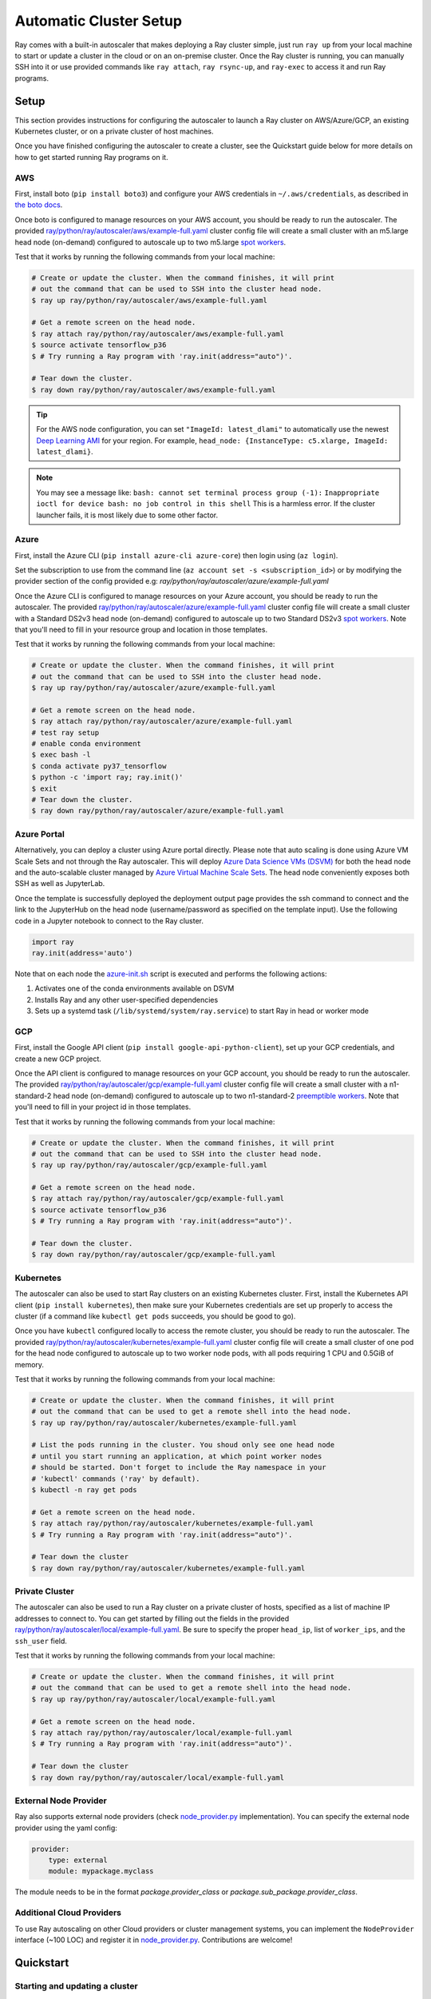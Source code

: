 .. _ref-automatic-cluster:

Automatic Cluster Setup
=======================

Ray comes with a built-in autoscaler that makes deploying a Ray cluster simple, just run ``ray up`` from your local machine to start or update a cluster in the cloud or on an on-premise cluster. Once the Ray cluster is running, you can manually SSH into it or use provided commands like ``ray attach``, ``ray rsync-up``, and ``ray-exec`` to access it and run Ray programs.

Setup
-----

This section provides instructions for configuring the autoscaler to launch a Ray cluster on AWS/Azure/GCP, an existing Kubernetes cluster, or on a private cluster of host machines.

Once you have finished configuring the autoscaler to create a cluster, see the Quickstart guide below for more details on how to get started running Ray programs on it.

AWS
~~~

First, install boto (``pip install boto3``) and configure your AWS credentials in ``~/.aws/credentials``,
as described in `the boto docs <http://boto3.readthedocs.io/en/latest/guide/configuration.html>`__.

Once boto is configured to manage resources on your AWS account, you should be ready to run the autoscaler. The provided `ray/python/ray/autoscaler/aws/example-full.yaml <https://github.com/ray-project/ray/tree/master/python/ray/autoscaler/aws/example-full.yaml>`__ cluster config file will create a small cluster with an m5.large head node (on-demand) configured to autoscale up to two m5.large `spot workers <https://aws.amazon.com/ec2/spot/>`__.

Test that it works by running the following commands from your local machine:

.. code-block:: bash

    # Create or update the cluster. When the command finishes, it will print
    # out the command that can be used to SSH into the cluster head node.
    $ ray up ray/python/ray/autoscaler/aws/example-full.yaml

    # Get a remote screen on the head node.
    $ ray attach ray/python/ray/autoscaler/aws/example-full.yaml
    $ source activate tensorflow_p36
    $ # Try running a Ray program with 'ray.init(address="auto")'.

    # Tear down the cluster.
    $ ray down ray/python/ray/autoscaler/aws/example-full.yaml

.. tip:: For the AWS node configuration, you can set ``"ImageId: latest_dlami"`` to automatically use the newest `Deep Learning AMI <https://aws.amazon.com/machine-learning/amis/>`_ for your region. For example, ``head_node: {InstanceType: c5.xlarge, ImageId: latest_dlami}``.

.. note:: You may see a message like: ``bash: cannot set terminal process group (-1):`` ``Inappropriate ioctl for device bash: no job control in this shell`` This is a harmless error. If the cluster launcher fails, it is most likely due to some other factor.

Azure
~~~~~

First, install the Azure CLI (``pip install azure-cli azure-core``) then login using (``az login``).

Set the subscription to use from the command line (``az account set -s <subscription_id>``) or by modifying the provider section of the config provided e.g: `ray/python/ray/autoscaler/azure/example-full.yaml`

Once the Azure CLI is configured to manage resources on your Azure account, you should be ready to run the autoscaler. The provided `ray/python/ray/autoscaler/azure/example-full.yaml <https://github.com/ray-project/ray/tree/master/python/ray/autoscaler/azure/example-full.yaml>`__ cluster config file will create a small cluster with a Standard DS2v3 head node (on-demand) configured to autoscale up to two Standard DS2v3 `spot workers <https://docs.microsoft.com/en-us/azure/virtual-machines/windows/spot-vms>`__. Note that you'll need to fill in your resource group and location in those templates.

Test that it works by running the following commands from your local machine:

.. code-block:: bash

    # Create or update the cluster. When the command finishes, it will print
    # out the command that can be used to SSH into the cluster head node.
    $ ray up ray/python/ray/autoscaler/azure/example-full.yaml

    # Get a remote screen on the head node.
    $ ray attach ray/python/ray/autoscaler/azure/example-full.yaml
    # test ray setup
    # enable conda environment
    $ exec bash -l
    $ conda activate py37_tensorflow
    $ python -c 'import ray; ray.init()'
    $ exit
    # Tear down the cluster.
    $ ray down ray/python/ray/autoscaler/azure/example-full.yaml

Azure Portal
~~~~~~~~~~~~

Alternatively, you can deploy a cluster using Azure portal directly. Please note that auto scaling is done using Azure VM Scale Sets and not through
the Ray autoscaler. This will deploy `Azure Data Science VMs (DSVM) <https://azure.microsoft.com/en-us/services/virtual-machines/data-science-virtual-machines/>`_
for both the head node and the auto-scalable cluster managed by `Azure Virtual Machine Scale Sets <https://azure.microsoft.com/en-us/services/virtual-machine-scale-sets/>`_.
The head node conveniently exposes both SSH as well as JupyterLab.

.. image:: https://aka.ms/deploytoazurebutton
   :target: https://portal.azure.com/#create/Microsoft.Template/uri/https%3A%2F%2Fraw.githubusercontent.com%2Fray-project%2Fray%2Fmaster%2Fdoc%2Fazure%2Fazure-ray-template.json
   :alt: Deploy to Azure

Once the template is successfully deployed the deployment output page provides the ssh command to connect and the link to the JupyterHub on the head node (username/password as specified on the template input).
Use the following code in a Jupyter notebook to connect to the Ray cluster.

.. code-block:: python

    import ray
    ray.init(address='auto')

Note that on each node the `azure-init.sh <https://github.com/ray-project/ray/blob/master/doc/azure/azure-init.sh>`_ script is executed and performs the following actions:

1. Activates one of the conda environments available on DSVM
2. Installs Ray and any other user-specified dependencies
3. Sets up a systemd task (``/lib/systemd/system/ray.service``) to start Ray in head or worker mode

GCP
~~~

First, install the Google API client (``pip install google-api-python-client``), set up your GCP credentials, and create a new GCP project.

Once the API client is configured to manage resources on your GCP account, you should be ready to run the autoscaler. The provided `ray/python/ray/autoscaler/gcp/example-full.yaml <https://github.com/ray-project/ray/tree/master/python/ray/autoscaler/gcp/example-full.yaml>`__ cluster config file will create a small cluster with a n1-standard-2 head node (on-demand) configured to autoscale up to two n1-standard-2 `preemptible workers <https://cloud.google.com/preemptible-vms/>`__. Note that you'll need to fill in your project id in those templates.

Test that it works by running the following commands from your local machine:

.. code-block:: bash

    # Create or update the cluster. When the command finishes, it will print
    # out the command that can be used to SSH into the cluster head node.
    $ ray up ray/python/ray/autoscaler/gcp/example-full.yaml

    # Get a remote screen on the head node.
    $ ray attach ray/python/ray/autoscaler/gcp/example-full.yaml
    $ source activate tensorflow_p36
    $ # Try running a Ray program with 'ray.init(address="auto")'.

    # Tear down the cluster.
    $ ray down ray/python/ray/autoscaler/gcp/example-full.yaml

Kubernetes
~~~~~~~~~~

The autoscaler can also be used to start Ray clusters on an existing Kubernetes cluster. First, install the Kubernetes API client (``pip install kubernetes``), then make sure your Kubernetes credentials are set up properly to access the cluster (if a command like ``kubectl get pods`` succeeds, you should be good to go).

Once you have ``kubectl`` configured locally to access the remote cluster, you should be ready to run the autoscaler. The provided `ray/python/ray/autoscaler/kubernetes/example-full.yaml <https://github.com/ray-project/ray/tree/master/python/ray/autoscaler/kubernetes/example-full.yaml>`__ cluster config file will create a small cluster of one pod for the head node configured to autoscale up to two worker node pods, with all pods requiring 1 CPU and 0.5GiB of memory.

Test that it works by running the following commands from your local machine:

.. code-block:: bash

    # Create or update the cluster. When the command finishes, it will print
    # out the command that can be used to get a remote shell into the head node.
    $ ray up ray/python/ray/autoscaler/kubernetes/example-full.yaml

    # List the pods running in the cluster. You shoud only see one head node
    # until you start running an application, at which point worker nodes
    # should be started. Don't forget to include the Ray namespace in your
    # 'kubectl' commands ('ray' by default).
    $ kubectl -n ray get pods

    # Get a remote screen on the head node.
    $ ray attach ray/python/ray/autoscaler/kubernetes/example-full.yaml
    $ # Try running a Ray program with 'ray.init(address="auto")'.

    # Tear down the cluster
    $ ray down ray/python/ray/autoscaler/kubernetes/example-full.yaml

Private Cluster
~~~~~~~~~~~~~~~

The autoscaler can also be used to run a Ray cluster on a private cluster of hosts, specified as a list of machine IP addresses to connect to. You can get started by filling out the fields in the provided `ray/python/ray/autoscaler/local/example-full.yaml <https://github.com/ray-project/ray/tree/master/python/ray/autoscaler/local/example-full.yaml>`__.
Be sure to specify the proper ``head_ip``, list of ``worker_ips``, and the ``ssh_user`` field.

Test that it works by running the following commands from your local machine:

.. code-block:: bash

    # Create or update the cluster. When the command finishes, it will print
    # out the command that can be used to get a remote shell into the head node.
    $ ray up ray/python/ray/autoscaler/local/example-full.yaml

    # Get a remote screen on the head node.
    $ ray attach ray/python/ray/autoscaler/local/example-full.yaml
    $ # Try running a Ray program with 'ray.init(address="auto")'.

    # Tear down the cluster
    $ ray down ray/python/ray/autoscaler/local/example-full.yaml

External Node Provider
~~~~~~~~~~~~~~~~~~~~~~

Ray also supports external node providers (check `node_provider.py <https://github.com/ray-project/ray/tree/master/python/ray/autoscaler/node_provider.py>`__ implementation).
You can specify the external node provider using the yaml config:

.. code-block:: yaml

    provider:
        type: external
        module: mypackage.myclass

The module needs to be in the format `package.provider_class` or `package.sub_package.provider_class`.

Additional Cloud Providers
~~~~~~~~~~~~~~~~~~~~~~~~~~

To use Ray autoscaling on other Cloud providers or cluster management systems, you can implement the ``NodeProvider`` interface (~100 LOC) and register it in `node_provider.py <https://github.com/ray-project/ray/tree/master/python/ray/autoscaler/node_provider.py>`__. Contributions are welcome!

Quickstart
----------

Starting and updating a cluster
~~~~~~~~~~~~~~~~~~~~~~~~~~~~~~~

When you run ``ray up`` with an existing cluster, the command checks if the local configuration differs from the applied configuration of the cluster. This includes any changes to synced files specified in the ``file_mounts`` section of the config. If so, the new files and config will be uploaded to the cluster. Following that, Ray services will be restarted.

You can also run ``ray up`` to restart a cluster if it seems to be in a bad state (this will restart all Ray services even if there are no config changes).

If you don't want the update to restart services (e.g., because the changes don't require a restart), pass ``--no-restart`` to the update call.

.. code-block:: bash

    # Replace '<your_backend>' with one of: 'aws', 'gcp', 'kubernetes', or 'local'.
    $ BACKEND=<your_backend>

    # Create or update the cluster.
    $ ray up ray/python/ray/autoscaler/$BACKEND/example-full.yaml

    # Reconfigure autoscaling behavior without interrupting running jobs.
    $ ray up ray/python/ray/autoscaler/$BACKEND/example-full.yaml \
        --max-workers=N --no-restart

    # Tear down the cluster.
    $ ray down ray/python/ray/autoscaler/$BACKEND/example-full.yaml


Running commands on new and existing clusters
~~~~~~~~~~~~~~~~~~~~~~~~~~~~~~~~~~~~~~~~~~~~~

You can use ``ray exec`` to conveniently run commands on clusters. Note that scripts you run should connect to Ray via ``ray.init(address="auto")``.

.. code-block:: bash

    # Run a command on the cluster
    $ ray exec cluster.yaml 'echo "hello world"'

    # Run a command on the cluster, starting it if needed
    $ ray exec cluster.yaml 'echo "hello world"' --start

    # Run a command on the cluster, stopping the cluster after it finishes
    $ ray exec cluster.yaml 'echo "hello world"' --stop

    # Run a command on a new cluster called 'experiment-1', stopping it after
    $ ray exec cluster.yaml 'echo "hello world"' \
        --start --stop --cluster-name experiment-1

    # Run a command in a detached tmux session
    $ ray exec cluster.yaml 'echo "hello world"' --tmux

    # Run a command in a screen (experimental)
    $ ray exec cluster.yaml 'echo "hello world"' --screen

You can also use ``ray submit`` to execute Python scripts on clusters. This will ``rsync`` the designated file onto the cluster and execute it with the given arguments.

.. code-block:: bash

    # Run a Python script in a detached tmux session
    $ ray submit cluster.yaml --tmux --start --stop tune_experiment.py


Attaching to a running cluster
~~~~~~~~~~~~~~~~~~~~~~~~~~~~~~

You can use ``ray attach`` to attach to an interactive screen session on the cluster.

.. code-block:: bash

    # Open a screen on the cluster
    $ ray attach cluster.yaml

    # Open a screen on a new cluster called 'session-1'
    $ ray attach cluster.yaml --start --cluster-name=session-1

    # Attach to tmux session on cluster (creates a new one if none available)
    $ ray attach cluster.yaml --tmux


Port-forwarding applications
~~~~~~~~~~~~~~~~~~~~~~~~~~~~

If you want to run applications on the cluster that are accessible from a web browser (e.g., Jupyter notebook), you can use the ``--port-forward`` option for ``ray exec``. The local port opened is the same as the remote port.

Note: For Kubernetes clusters, the ``port-forward`` option cannot be used while executing a command. To port forward and run a command you need to call ``ray exec`` twice separately.

.. code-block:: bash

    $ ray exec cluster.yaml --port-forward=8899 'source ~/anaconda3/bin/activate tensorflow_p36 && jupyter notebook --port=8899'

Manually synchronizing files
~~~~~~~~~~~~~~~~~~~~~~~~~~~~

To download or upload files to the cluster head node, use ``ray rsync_down`` or ``ray rsync_up``:

.. code-block:: bash

    $ ray rsync_down cluster.yaml '/path/on/cluster' '/local/path'
    $ ray rsync_up cluster.yaml '/local/path' '/path/on/cluster'

Security
~~~~~~~~

On cloud providers, nodes will be launched into their own security group by default, with traffic allowed only between nodes in the same group. A new SSH key will also be created and saved to your local machine for access to the cluster.

Autoscaling
~~~~~~~~~~~

Ray clusters come with a load-based autoscaler. When cluster resource usage exceeds a configurable threshold (80% by default), new nodes will be launched up the specified ``max_workers`` limit. When nodes are idle for more than a timeout, they will be removed, down to the ``min_workers`` limit. The head node is never removed.

The default idle timeout is 5 minutes. This is to prevent excessive node churn which could impact performance and increase costs (in AWS / GCP there is a minimum billing charge of 1 minute per instance, after which usage is billed by the second).

Monitoring cluster status
~~~~~~~~~~~~~~~~~~~~~~~~~

The ray also comes with an online dashboard. The dashboard is accessible via HTTP on the head node (by default it listens on ``localhost:8265``). To access it locally, you'll need to forward the port to your local machine. You can also use the built-in ``ray dashboard`` to do this automatically.

You can monitor cluster usage and auto-scaling status by tailing the autoscaling
logs in ``/tmp/ray/session_*/logs/monitor*``.

The Ray autoscaler also reports per-node status in the form of instance tags. In your cloud provider console, you can click on a Node, go the the "Tags" pane, and add the ``ray-node-status`` tag as a column. This lets you see per-node statuses at a glance:

.. image:: autoscaler-status.png

Customizing cluster setup
~~~~~~~~~~~~~~~~~~~~~~~~~

You are encouraged to copy the example YAML file and modify it to your needs. This may include adding additional setup commands to install libraries or sync local data files.

.. note:: After you have customized the nodes, it is also a good idea to create a new machine image (or docker container) and use that in the config file. This reduces worker setup time, improving the efficiency of auto-scaling.

The setup commands you use should ideally be *idempotent*, that is, can be run more than once. This allows Ray to update nodes after they have been created. You can usually make commands idempotent with small modifications, e.g. ``git clone foo`` can be rewritten as ``test -e foo || git clone foo`` which checks if the repo is already cloned first.

Most of the example YAML file is optional. Here is a `reference minimal YAML file <https://github.com/ray-project/ray/tree/master/python/ray/autoscaler/aws/example-minimal.yaml>`__, and you can find the defaults for `optional fields in this YAML file <https://github.com/ray-project/ray/tree/master/python/ray/autoscaler/aws/example-full.yaml>`__.

Syncing git branches
~~~~~~~~~~~~~~~~~~~~

A common use case is syncing a particular local git branch to all workers of the cluster. However, if you just put a `git checkout <branch>` in the setup commands, the autoscaler won't know when to rerun the command to pull in updates. There is a nice workaround for this by including the git SHA in the input (the hash of the file will change if the branch is updated):

.. code-block:: yaml

    file_mounts: {
        "/tmp/current_branch_sha": "/path/to/local/repo/.git/refs/heads/<YOUR_BRANCH_NAME>",
    }

    setup_commands:
        - test -e <REPO_NAME> || git clone https://github.com/<REPO_ORG>/<REPO_NAME>.git
        - cd <REPO_NAME> && git fetch && git checkout `cat /tmp/current_branch_sha`

This tells ``ray up`` to sync the current git branch SHA from your personal computer to a temporary file on the cluster (assuming you've pushed the branch head already). Then, the setup commands read that file to figure out which SHA they should checkout on the nodes. Note that each command runs in its own session. The final workflow to update the cluster then becomes just this:

1. Make local changes to a git branch
2. Commit the changes with ``git commit`` and ``git push``
3. Update files on your Ray cluster with ``ray up``


Using Amazon EFS
~~~~~~~~~~~~~~~~

To use Amazon EFS, install some utilities and mount the EFS in ``setup_commands``. Note that these instructions only work if you are using the AWS Autoscaler.

.. note::

  You need to replace the ``{{FileSystemId}}`` to your own EFS ID before using the config. You may also need to set correct ``SecurityGroupIds`` for the instances in the config file.

.. code-block:: yaml

    setup_commands:
        - sudo kill -9 `sudo lsof /var/lib/dpkg/lock-frontend | awk '{print $2}' | tail -n 1`;
            sudo pkill -9 apt-get;
            sudo pkill -9 dpkg;
            sudo dpkg --configure -a;
            sudo apt-get -y install binutils;
            cd $HOME;
            git clone https://github.com/aws/efs-utils;
            cd $HOME/efs-utils;
            ./build-deb.sh;
            sudo apt-get -y install ./build/amazon-efs-utils*deb;
            cd $HOME;
            mkdir efs;
            sudo mount -t efs {{FileSystemId}}:/ efs;
            sudo chmod 777 efs;


Common cluster configurations
~~~~~~~~~~~~~~~~~~~~~~~~~~~~~

The ``example-full.yaml`` configuration is enough to get started with Ray, but for more compute intensive workloads you will want to change the instance types to e.g. use GPU or larger compute instance by editing the yaml file. Here are a few common configurations:

**GPU single node**: use Ray on a single large GPU instance.

.. code-block:: yaml

    max_workers: 0
    head_node:
        InstanceType: p2.8xlarge

**Docker**: Specify docker image. This executes all commands on all nodes in the docker container,
and opens all the necessary ports to support the Ray cluster. It will also automatically install
Docker if Docker is not installed. This currently does not have GPU support.

.. code-block:: yaml

    docker:
        image: tensorflow/tensorflow:1.5.0-py3
        container_name: ray_docker

**Mixed GPU and CPU nodes**: for RL applications that require proportionally more
CPU than GPU resources, you can use additional CPU workers with a GPU head node.

.. code-block:: yaml

    max_workers: 10
    head_node:
        InstanceType: p2.8xlarge
    worker_nodes:
        InstanceType: m4.16xlarge

**Autoscaling CPU cluster**: use a small head node and have Ray auto-scale
workers as needed. This can be a cost-efficient configuration for clusters with
bursty workloads. You can also request spot workers for additional cost savings.

.. code-block:: yaml

    min_workers: 0
    max_workers: 10
    head_node:
        InstanceType: m4.large
    worker_nodes:
        InstanceMarketOptions:
            MarketType: spot
        InstanceType: m4.16xlarge

**Autoscaling GPU cluster**: similar to the autoscaling CPU cluster, but
with GPU worker nodes instead.

.. code-block:: yaml

    min_workers: 0  # NOTE: older Ray versions may need 1+ GPU workers (#2106)
    max_workers: 10
    head_node:
        InstanceType: m4.large
    worker_nodes:
        InstanceMarketOptions:
            MarketType: spot
        InstanceType: p2.xlarge

Questions or Issues?
~~~~~~~~~~~~~~~~~~~~

You can post questions or issues or feedback through the following channels:

1. `ray-dev@googlegroups.com`_: For discussions about development or any general
   questions and feedback.
2. `StackOverflow`_: For questions about how to use Ray.
3. `GitHub Issues`_: For bug reports and feature requests.

.. _`ray-dev@googlegroups.com`: https://groups.google.com/forum/#!forum/ray-dev
.. _`StackOverflow`: https://stackoverflow.com/questions/tagged/ray
.. _`GitHub Issues`: https://github.com/ray-project/ray/issues
